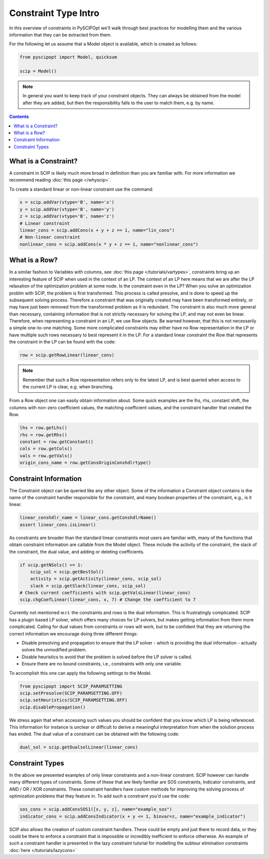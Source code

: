 #######################
Constraint Type Intro
#######################

In this overview of constraints in PySCIPOpt we'll walk through best
practices for modelling them and the various information that they
can be extracted from them.

For the following let us assume that a Model object is available, which is created as follows:

.. code-block:: python

  from pyscipopt import Model, quicksum

  scip = Model()

.. note:: In general you want to keep track of your constraint objects.
  They can always be obtained from the model after they are added, but then
  the responsibility falls to the user to match them, e.g. by name.

.. contents:: Contents

What is a Constraint?
========================

A constraint in SCIP is likely much more broad in definition than you are familiar with.
For more information we recommend reading :doc:`this page </whyscip>`.

To create a standard linear or non-linear constraint use the command:

.. code-block:: python

  x = scip.addVar(vtype='B', name='x')
  y = scip.addVar(vtype='B', name='y')
  z = scip.addVar(vtype='B', name='z')
  # Linear constraint
  linear_cons = scip.addCons(x + y + z == 1, name="lin_cons")
  # Non-linear constraint
  nonlinear_cons = scip.addCons(x * y + z == 1, name="nonlinear_cons")

What is a Row?
================

In a similar fashion to Variables with columns, see :doc:`this page </tutorials/vartypes>`,
constraints bring up an interesting feature of SCIP when used in the context of an LP.
The context of an LP here means that we are after the LP relaxation of the optimization problem
at some node. Is the constraint even in the LP?
When you solve an optimization problm with SCIP, the problem is first transformed. This process is
called presolve, and is done to speed up the subsequent solving process. Therefore a constraint
that was originally created may have been transformed entirely, or may have just been removed
from the transformed problem as it is redundant. The constraint is also much more general
than necessary, containing information that is not strictly necessary for solving the LP,
and may not even be linear. Therefore, when representing a constraint in an LP, we use Row objects.
Be warned however, that this is not necessarily a simple one-to-one matching. Some more complicated
constraints may either have no Row representation in the LP or have multiple such rows
necessary to best represent it in the LP. For a standard linear constraint the Row
that represents the constraint in the LP can be found with the code:

.. code-block:: python

  row = scip.getRowLinear(linear_cons)

.. note:: Remember that such a Row representation refers only to the latest LP, and is
  best queried when access to the current LP is clear, e.g. when branching.

From a Row object one can easily obtain information about. Some quick examples are
the lhs, rhs, constant shift, the columns with non-zero coefficient values, the matching
coefficient values, and the constraint handler that created the Row.

.. code-block:: python

  lhs = row.getLhs()
  rhs = row.getRhs()
  constant = row.getConstant()
  cols = row.getCols()
  vals = row.getVals()
  origin_cons_name = row.getConsOriginConshdlrtype()


Constraint Information
========================

The Constraint object can be queried like any other object. Some of the information a Constraint
object contains is the name of the constraint handler responsible for the constraint,
and many boolean properties of the constraint, e.g., is it linear.

.. code-block:: python

  linear_conshdlr_name = linear_cons.getConshdlrName()
  assert linear_cons.isLinear()

As constraints are broader than the standard linear constraints most users are familiar with,
many of the functions that obtain constraint information are callable from the Model object.
These include the activity of the constraint, the slack of the constraint, the dual value,
and adding or deleting coefficients.

.. code-block:: python

  if scip.getNSols() >= 1:
      scip_sol = scip.getBestSol()
      activity = scip.getActivity(linear_cons, scip_sol)
      slack = scip.getSlack(linear_cons, scip_sol)
  # Check current coefficients with scip.getValsLinear(linear_cons)
  scip.chgCoefLinear(linear_cons, x, 7) # Change the coefficient to 7

Currently not mentioned w.r.t. the constraints and rows is the dual information.
This is frustratingly complicated. SCIP has a plugin based LP solver, which offers many
choices for LP solvers, but makes getting information from them more complicated. Calling for
dual values from constraints or rows will work, but to be confident that they are returning
the correct information we encourage doing three different things:

- Disable presolving and propagation to ensure that the LP solver
  - which is providing the dual information - actually solves the unmodified problem.
- Disable heuristics to avoid that the problem is solved before the LP solver is called.
- Ensure there are no bound constraints, i.e., constraints with only one variable.

To accomplish this one can apply the following settings to the Model.

.. code-block:: python

  from pyscipopt import SCIP_PARAMSETTING
  scip.setPresolve(SCIP_PARAMSETTING.OFF)
  scip.setHeuristics(SCIP_PARAMSETTING.OFF)
  scip.disablePropagation()

We stress again that when accessing such values you should be confident that you know which
LP is being referenced. This information for instance is unclear or difficult
to derive a meaningful interpretation from when the solution process has ended.
The dual value of a constraint can be obtained with the following code:

.. code-block:: python

  dual_sol = scip.getDualsolLinear(linear_cons)

Constraint Types
==================

In the above we presented examples of only linear constraints and a non-linear
constraint. SCIP however can handle many different types of constraints. Some of these that are
likely familiar are SOS constraints, Indicator constraints, and AND / OR / XOR constraints.
These constraint handlers have custom methods for improving the solving process of
optimization problems that they feature in. To add such a constraint you'd use the code:

.. code-block:: python

  sos_cons = scip.addConsSOS1([x, y, z], name="example_sos")
  indicator_cons = scip.addConsIndicator(x + y <= 1, binvar=z, name="example_indicator")

SCIP also allows the creation of custom constraint handlers. These could be empty and just
there to record data, or they could be there to enforce a constraint that is impossible
or incredibly inefficient to enforce otherwise. An example of such a constraint handler
is presented in the lazy constraint tutorial for modelling the subtour elimination
constraints :doc:`here </tutorials/lazycons>`

